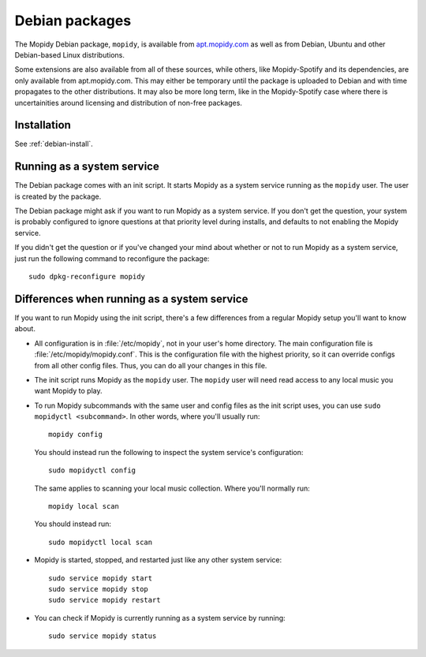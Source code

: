 .. _debian:

***************
Debian packages
***************

The Mopidy Debian package, ``mopidy``, is available from `apt.mopidy.com
<http://apt.mopidy.com/>`__ as well as from Debian, Ubuntu and other
Debian-based Linux distributions.

Some extensions are also available from all of these sources, while others,
like Mopidy-Spotify and its dependencies, are only available from
apt.mopidy.com. This may either be temporary until the package is uploaded to
Debian and with time propagates to the other distributions. It may also be more
long term, like in the Mopidy-Spotify case where there is uncertainities around
licensing and distribution of non-free packages.


Installation
============

See :ref:`debian-install`.


Running as a system service
===========================

The Debian package comes with an init script. It starts Mopidy as a system
service running as the ``mopidy`` user. The user is created by the package.

The Debian package might ask if you want to run Mopidy as a system service. If
you don't get the question, your system is probably configured to ignore
questions at that priority level during installs, and defaults to not enabling
the Mopidy service.

If you didn't get the question or if you've changed your mind about whether or
not to run Mopidy as a system service, just run the following command to
reconfigure the package::

    sudo dpkg-reconfigure mopidy


Differences when running as a system service
============================================

If you want to run Mopidy using the init script, there's a few differences
from a regular Mopidy setup you'll want to know about.

- All configuration is in :file:`/etc/mopidy`, not in your user's home
  directory. The main configuration file is :file:`/etc/mopidy/mopidy.conf`.
  This is the configuration file with the highest priority, so it can override
  configs from all other config files. Thus, you can do all your changes in
  this file.

- The init script runs Mopidy as the ``mopidy`` user. The ``mopidy`` user will
  need read access to any local music you want Mopidy to play.

- To run Mopidy subcommands with the same user and config files as the init
  script uses, you can use ``sudo mopidyctl <subcommand>``. In other words,
  where you'll usually run::

      mopidy config

  You should instead run the following to inspect the system service's
  configuration::

      sudo mopidyctl config

  The same applies to scanning your local music collection. Where you'll
  normally run::

      mopidy local scan

  You should instead run::

      sudo mopidyctl local scan

- Mopidy is started, stopped, and restarted just like any other system
  service::

      sudo service mopidy start
      sudo service mopidy stop
      sudo service mopidy restart

- You can check if Mopidy is currently running as a system service by running::

      sudo service mopidy status
